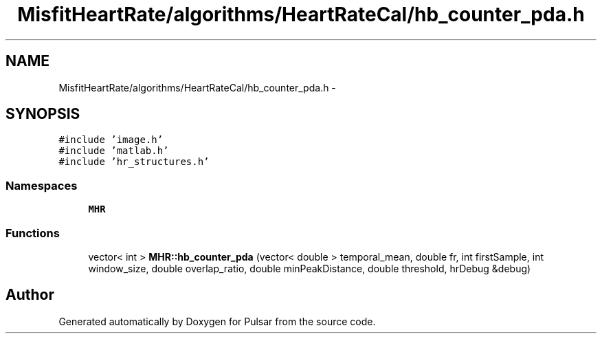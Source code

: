 .TH "MisfitHeartRate/algorithms/HeartRateCal/hb_counter_pda.h" 3 "Fri Aug 22 2014" "Pulsar" \" -*- nroff -*-
.ad l
.nh
.SH NAME
MisfitHeartRate/algorithms/HeartRateCal/hb_counter_pda.h \- 
.SH SYNOPSIS
.br
.PP
\fC#include 'image\&.h'\fP
.br
\fC#include 'matlab\&.h'\fP
.br
\fC#include 'hr_structures\&.h'\fP
.br

.SS "Namespaces"

.in +1c
.ti -1c
.RI " \fBMHR\fP"
.br
.in -1c
.SS "Functions"

.in +1c
.ti -1c
.RI "vector< int > \fBMHR::hb_counter_pda\fP (vector< double > temporal_mean, double fr, int firstSample, int window_size, double overlap_ratio, double minPeakDistance, double threshold, hrDebug &debug)"
.br
.in -1c
.SH "Author"
.PP 
Generated automatically by Doxygen for Pulsar from the source code\&.
